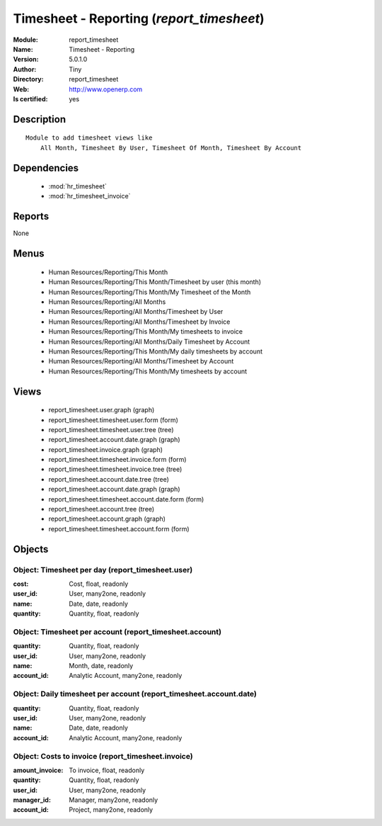 
.. module:: report_timesheet
    :synopsis: Timesheet - Reporting (Quality Certified)
    :noindex:
.. 

.. raw:: html

    <link rel="stylesheet" href="../_static/hide_objects_in_sidebar.css" type="text/css" />

    <style>
      div.body p#module-report_timesheet {
        display: none;
      }
    </style>

Timesheet - Reporting (*report_timesheet*)
==========================================
:Module: report_timesheet
:Name: Timesheet - Reporting
:Version: 5.0.1.0
:Author: Tiny
:Directory: report_timesheet
:Web: http://www.openerp.com
:Is certified: yes

Description
-----------

::

  Module to add timesheet views like
      All Month, Timesheet By User, Timesheet Of Month, Timesheet By Account

Dependencies
------------

 * :mod:`hr_timesheet`
 * :mod:`hr_timesheet_invoice`

Reports
-------

None


Menus
-------

 * Human Resources/Reporting/This Month
 * Human Resources/Reporting/This Month/Timesheet by user (this month)
 * Human Resources/Reporting/This Month/My Timesheet of the Month
 * Human Resources/Reporting/All Months
 * Human Resources/Reporting/All Months/Timesheet by User
 * Human Resources/Reporting/All Months/Timesheet by Invoice
 * Human Resources/Reporting/This Month/My timesheets to invoice
 * Human Resources/Reporting/All Months/Daily Timesheet by Account
 * Human Resources/Reporting/This Month/My daily timesheets by account
 * Human Resources/Reporting/All Months/Timesheet by Account
 * Human Resources/Reporting/This Month/My timesheets by account

Views
-----

 * report_timesheet.user.graph (graph)
 * report_timesheet.timesheet.user.form (form)
 * report_timesheet.timesheet.user.tree (tree)
 * report_timesheet.account.date.graph (graph)
 * report_timesheet.invoice.graph (graph)
 * report_timesheet.timesheet.invoice.form (form)
 * report_timesheet.timesheet.invoice.tree (tree)
 * report_timesheet.account.date.tree (tree)
 * report_timesheet.account.date.graph (graph)
 * report_timesheet.timesheet.account.date.form (form)
 * report_timesheet.account.tree (tree)
 * report_timesheet.account.graph (graph)
 * report_timesheet.timesheet.account.form (form)


Objects
-------

Object: Timesheet per day (report_timesheet.user)
#################################################



:cost: Cost, float, readonly





:user_id: User, many2one, readonly





:name: Date, date, readonly





:quantity: Quantity, float, readonly




Object: Timesheet per account (report_timesheet.account)
########################################################



:quantity: Quantity, float, readonly





:user_id: User, many2one, readonly





:name: Month, date, readonly





:account_id: Analytic Account, many2one, readonly




Object: Daily timesheet per account (report_timesheet.account.date)
###################################################################



:quantity: Quantity, float, readonly





:user_id: User, many2one, readonly





:name: Date, date, readonly





:account_id: Analytic Account, many2one, readonly




Object: Costs to invoice (report_timesheet.invoice)
###################################################



:amount_invoice: To invoice, float, readonly





:quantity: Quantity, float, readonly





:user_id: User, many2one, readonly





:manager_id: Manager, many2one, readonly





:account_id: Project, many2one, readonly


